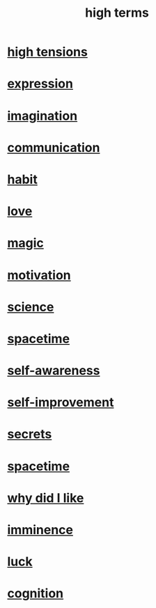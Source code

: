 :PROPERTIES:
:ID:       dea50354-cdfe-47c8-8f15-043c70d66da0
:END:
#+title: high terms
* [[id:158fbd89-4564-4cf2-a997-ff9fa1ce7987][high tensions]]
* [[id:ccae4c2d-ee71-4c9c-acea-99074df994da][expression]]
* [[id:cc3843e9-5283-4a1e-b6ba-e58ec5026dbd][imagination]]
* [[id:caefb984-a505-49ac-b6ce-c0307b38b3e4][communication]]
* [[id:40b049b7-ef2a-4eab-a9f8-07ee5841aa86][habit]]
* [[id:a4897164-eb28-4c26-8f26-c8ac98f2db16][love]]
* [[id:18f5276c-8d23-4aea-be2b-ef364772d448][magic]]
* [[id:7b52eb18-91c5-4f83-be4f-40ff8a918541][motivation]]
* [[id:6972d099-7ff6-47ba-ac67-1898ef5fd549][science]]
* [[id:37a304ca-f34a-4d52-afb8-f953d21a1bcf][spacetime]]
* [[id:cc3f38e2-b1cf-4a76-9abb-eb31daf514de][self-awareness]]
* [[id:a7404dc2-004e-43d5-b8c6-862601cd2c03][self-improvement]]
* [[id:12fda009-a653-4cb3-a201-544d69190de6][secrets]]
* [[id:1e0eb0bc-1d40-4a78-9c81-dbcef73d005e][spacetime]]
* [[id:adb0b318-fcee-43f7-99b6-b5a4a6bc887e][why did I like]]
* [[id:512f112a-218b-4a0e-9be1-9786661b1968][imminence]]
* [[id:94ad699e-517a-4424-b3bf-7a0f0427f385][luck]]
* [[id:2daee2c9-6fa3-4192-b8df-37516bcccb62][cognition]]
